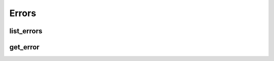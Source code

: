 Errors
======

list_errors
-----------
.. automethod:: bandwidth_old.account.Client.list_errors

get_error
---------
.. automethod:: bandwidth_old.account.Client.get_error
